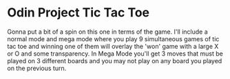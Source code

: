 * Odin Project Tic Tac Toe
Gonna put a bit of a spin on this one in terms of the game. I'll include a normal mode and mega mode where you play 9 simultaneous games of tic tac toe and winning one of them will overlay the 'won' game with a large X or O and some transparency. In Mega Mode you'll get 3 moves that must be played on 3 different boards and you may not play on any board you played on the previous turn.

